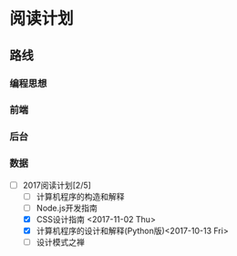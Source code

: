 * 阅读计划
** 路线
*** 编程思想
*** 前端
*** 后台
*** 数据


+ [-] 2017阅读计划[2/5]
  + [ ] 计算机程序的构造和解释
  + [ ] Node.js开发指南
  + [X] CSS设计指南 <2017-11-02 Thu>
  + [X] 计算机程序的设计和解释(Python版)<2017-10-13 Fri>
  + [ ] 设计模式之禅



